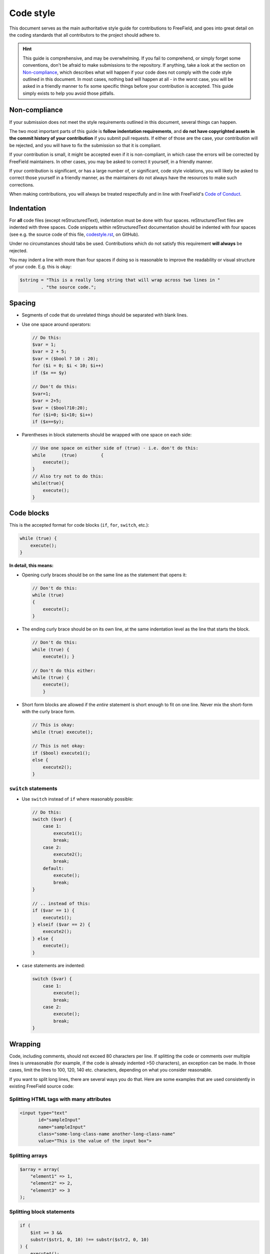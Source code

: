 Code style
==========

This document serves as the main authoritative style guide for contributions to
FreeField, and goes into great detail on the coding standards that all
contributors to the project should adhere to.

.. hint:: This guide is comprehensive, and may be overwhelming. If you fail to
          comprehend, or simply forget some conventions, don't be afraid to make
          submissions to the repository. If anything, take a look at the section
          on `Non-compliance`_, which describes what will happen if your code
          does not comply with the code style outlined in this document. In most
          cases, nothing bad will happen at all - in the worst case, you will be
          asked in a friendly manner to fix some specific things before your
          contribution is accepted. This guide simply exists to help you avoid
          those pitfalls.

Non-compliance
--------------

If your submission does not meet the style requirements outlined in this
document, several things can happen.

The two most important parts of this guide is **follow indentation
requirements**, and **do not have copyrighted assets in the commit history of
your contribution** if you submit pull requests. If either of those are the
case, your contribution will be rejected, and you will have to fix the
submission so that it is compliant.

If your contribution is small, it might be accepted even if it is non-compliant,
in which case the errors will be corrected by FreeField maintainers. In other
cases, you may be asked to correct it yourself, in a friendly manner.

If your contribution is significant, or has a large number of, or significant,
code style violations, you will likely be asked to correct those yourself in a
friendly manner, as the maintainers do not always have the resources to make
such corrections.

When making contributions, you will always be treated respectfully and in line
with FreeField's `Code of Conduct
<https://github.com/bilde2910/FreeField/blob/master/.github/CODE_OF_CONDUCT.md>`_.

Indentation
-----------

For **all** code files (except reStructuredText), indentation must be done with
four spaces. reStructuredText files are indented with three spaces. Code
snippets within reStructuredText documentation should be indented with four
spaces (see e.g. the source code of this file, `codestyle.rst
<https://raw.githubusercontent.com/bilde2910/FreeField/master/docs/dev/codestyle.rst>`_,
on GitHub).

Under no circumstances should tabs be used. Contributions which do not satisfy
this requirement **will always** be rejected.

You may indent a line with more than four spaces if doing so is reasonable to
improve the readability or visual structure of your code. E.g. this is okay:

.. code-block:: php

   $string = "This is a really long string that will wrap across two lines in "
           . "the source code.";

Spacing
-------

-  Segments of code that do unrelated things should be separated with blank
   lines.

-  Use one space around operators:

   .. code-block:: php

      // Do this:
      $var = 1;
      $var = 2 + 5;
      $var = ($bool ? 10 : 20);
      for ($i = 0; $i < 10; $i++)
      if ($x == $y)

      // Don't do this:
      $var=1;
      $var = 2+5;
      $var = ($bool?10:20);
      for ($i=0; $i<10; $i++)
      if ($x==$y);

-  Parentheses in block statements should be wrapped with one space on each
   side:

   .. code-block:: php

      // Use one space on either side of (true) - i.e. don't do this:
      while      (true)         {
          execute();
      }
      // Also try not to do this:
      while(true){
          execute();
      }

Code blocks
-----------

This is the accepted format for code blocks (``if``, ``for``, ``switch``, etc.):

.. code-block:: php

   while (true) {
       execute();
   }

**In detail, this means:**

-  Opening curly braces should be on the same line as the statement that opens
   it:

   .. code-block:: php

      // Don't do this:
      while (true)
      {
          execute();
      }

-  The ending curly brace should be on its own line, at the same indentation
   level as the line that starts the block.

   .. code-block:: php

      // Don't do this:
      while (true) {
          execute(); }

      // Don't do this either:
      while (true) {
          execute();
          }

-  Short form blocks are allowed if the *entire* statement is short enough to
   fit on one line. Never mix the short-form with the curly brace form.

   .. code-block:: php

      // This is okay:
      while (true) execute();

      // This is not okay:
      if ($bool) execute1();
      else {
          execute2();
      }

``switch`` statements
^^^^^^^^^^^^^^^^^^^^^

-  Use ``switch`` instead of ``if`` where reasonably possible:

   .. code-block:: php

      // Do this:
      switch ($var) {
          case 1:
              execute1();
              break;
          case 2:
              execute2();
              break;
          default:
              execute();
              break;
      }

      // .. instead of this:
      if ($var == 1) {
          execute1();
      } elseif ($var == 2) {
          execute2();
      } else {
          execute();
      }

-  ``case`` statements are indented:

   .. code-block:: php

      switch ($var) {
          case 1:
              execute();
              break;
          case 2:
              execute();
              break;
      }

Wrapping
--------

Code, including comments, should not exceed 80 characters per line. If splitting
the code or comments over multiple lines is unreasonable (for example, if the
code is already indented >50 characters), an exception can be made. In those
cases, limit the lines to 100, 120, 140 etc. characters, depending on what you
consider reasonable.

If you want to split long lines, there are several ways you do that. Here are
some examples that are used consistently in existing FreeField source code:

Splitting HTML tags with many attributes
^^^^^^^^^^^^^^^^^^^^^^^^^^^^^^^^^^^^^^^^

.. code-block:: html

   <input type="text"
          id="sampleInput"
          name="sampleInput"
          class="some-long-class-name another-long-class-name"
          value="This is the value of the input box">

Splitting arrays
^^^^^^^^^^^^^^^^

.. code-block:: php

   $array = array(
       "element1" => 1,
       "element2" => 2,
       "element3" => 3
   );

Splitting block statements
^^^^^^^^^^^^^^^^^^^^^^^^^^

.. code-block:: php

   if (
       $int >= 3 &&
       substr($str1, 0, 10) !== substr($str2, 0, 10)
   ) {
       executeA();
       executeB();
   }

Splitting ternary operators
^^^^^^^^^^^^^^^^^^^^^^^^^^^

.. code-block:: php

   $var = (
       isSomeStatementTrue()
       ? "valueIfTrue"
       : "valueIfFalse"
   );

Naming
------

-  Classes use ``CamelCase``, functions and variables use ``lowerCamelCase``.
-  All variables, functions, objects, classes, etc. must be written in **English
   only**.
-  Always substitute "Pokémon" with "species," "Pokéstop" with "POI," and "gym"
   with "arena" in all contributions. Do not reference individual Pokémon
   species by name. This does not apply to strings in the localization files,
   the documentation, and screenshots. It also does not apply to comments in the
   common-tasks.yaml, objectives.yaml and rewards.yaml files. It *does* apply to
   all comments in all other files.

Miscellaneous
-------------

-  Never use the short form opening tag ``<?``. Always use ``<?php``.
-  All strings that are displayed to the user must be internationalized using
   the ``I18N`` class. Look for examples in existing code if you're not sure.
-  Your code must run with no errors, notices, etc. using ``E_ALL``.
-  PHP code must also run under PHP 5.6. If this is not possible, raise an issue
   explaining why this is the case before you start making your contribution.
-  Do not use Composer dependencies. Feel free to raise an issue asking for
   guidance on alternatives if you want to add a contribution that requires a
   Composer dependency. Do this before you start writing your contribution.
-  Use a CDN for CSS and JavaScript libraries (e.g. CDNJS) wherever possible.
-  Files must be in UTF-8.
-  Outputted HTML must be W3C-compliant to the HTML5 standard (try e.g. `this
   validator <https://validator.w3.org/>`_).
-  **Comply with the license of FreeField.** This means that assets protected by
   copyright, including Pokémon imagery, must never be part of your
   contribution, **including in its commit history** if you are submitting a
   pull request. If your pull request contains, or has at any point contained,
   copyrighted assets for which usage in FreeField has not been granted, your
   pull request will be closed and will not be opened again, even if you remove
   the offending assets from your contribution. In such cases, re-fork the
   repository and re-add your commits without ever including the offending
   assets.
-  **Test your code** before submitting it. Broken code will be rejected.

Commenting
----------

All of the code in your contribution should be commented in such a way that
people other than yourself, who has never seen your code before, can understand
what it does.

In practice, this means that you:

-  Must describe the **purpose of each code file** in a comment at the top of
   the file. This comment must be in multi-line format ``/* ... */``, even if
   the comment only spans one line - this is for consistency.

-  Must describe the **purpose of each function and class** on lines immediately
   preceding that function/class, in multi-line format.

-  Should describe the **arguments and return values of functions** if they are
   not immediately clear/obvious.

-  Must describe the **purpose of variables** in classes and globally if they
   are not immediately clear/obvious. This must be done on separate lines
   preceding the variable(s).

-  Must explain **non-trivial/hard to understand code and algorithms** in
   detail - what it does, why it is there, an explanation of the calculations it
   performs, etc. Visualizations using ASCII-style graphics are welcome if you
   feel like making them, and if they contribute to a better understanding of
   the algorithm, but they are by no means required.

-  Should *not* comment what is obvious. E.g. if you have a ``while ($bool)`` in
   your code, you should not say "loops while $bool is true." You are welcome to
   comment on the *purpose or effects* of the code instead, if you believe it
   can promote better understanding of your code.

Style requirements for comments
^^^^^^^^^^^^^^^^^^^^^^^^^^^^^^^

-  Comments must always be made on lines preceding the statement it comments,
   and never shifted to the right on the same line:

   .. code-block:: php

      // This is good comment placement
      $var = true;

      $var = true;      // This is bad comment placement

-  Variable names, functions, classes, etc. in comments must be wrapped in
   backticks `````:

   .. code-block:: php

      // The variable `$foo` is passed to the `bar()` function.

-  Multi-line comments must have the starting ``/*`` and ending ``*/`` tags on
   lines by themselves.

-  Languages that do not support single-line comments ``//`` natively can
   substitute that functionality with multi-line comments. In those cases, the
   start and end tags are placed inline with the comment body, each of them
   separated by one space from the text, and the text of any subsequent lines
   indented to match the starting position of the first line (see `CSS`_ and
   `HTML`_ below for examples).

-  The body of multi-line comments must be indented once (i.e. by 4 spaces).

-  Lines in multi-line comments must not start with asterisks.

Examples
^^^^^^^^

PHP and JavaScript
""""""""""""""""""

.. code-block:: php

   /*
       This is a good multi-line comment. The opening and closing tags of the
       comment are on separate lines, and lines in the comment body are indented
       and do not start with asterisks.
   */

   /*
   This is not a good multi-line comment - the body text is not indented by four
   spaces.
   */

   /*
    * This is not a good multi-line comment - lines should not start with
    * asterisks.
    */

CSS
"""

.. code-block:: css

   /* This is an inline comment for CSS. CSS does not support single-line
      comments, so an inline style of multi-line comments is used as a
      substitution. */

   /* This is not a good CSS comment. Subsequent lines for this comment are not
   indented properly. */

   /*
       For multi-line comment blocks, the same comment style is used as for PHP
       and JavaScript.
   */

HTML
""""

.. code-block:: html

   <!--
       Multi-line comment blocks follow the same style as CSS, PHP and
       JavaScript.
   -->

   <!-- Single-line comment blocks follow the same style as CSS. -->
